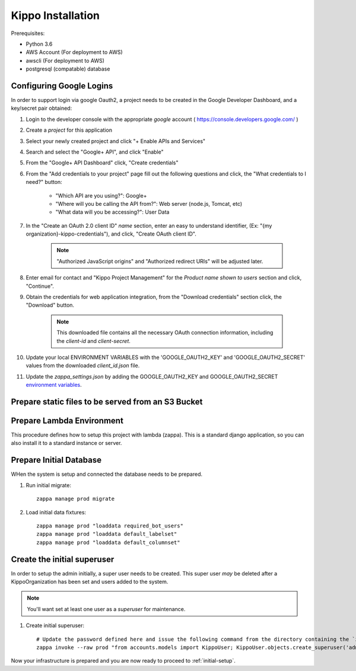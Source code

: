 ======================================================
Kippo Installation
======================================================

Prerequisites:

- Python 3.6
- AWS Account (For deployment to AWS)
- awscli (For deployment to AWS)
- postgresql (compatable) database


Configuring Google Logins
=============================

In order to support login via google Oauth2, a project needs to be created in the Google Developer Dashboard, and a key/secret pair obtained:

1. Login to the developer console with the appropriate *google* account ( https://console.developers.google.com/ )
2. Create a *project* for this application
3. Select your newly created project and click "+ Enable APIs and Services"
4. Search and select the "Google+ API", and click "Enable"
5. From the "Google+ API Dashboard" click, "Create credentials"
6. From the "Add credentials to your project" page fill out the following questions and click, the "What credentials to I need?" button:

    - "Which API are you using?": Google+
    - "Where will you be calling the API from?": Web server (node.js, Tomcat, etc)
    - "What data will you be accessing?": User Data

7. In the "Create an OAuth 2.0 client ID"  *name* section, enter an easy to understand identifier, (Ex: "{my organization}-kippo-credentials"), and click, "Create OAuth client ID".

    .. note::

        "Authorized JavaScript origins" and "Authorized redirect URIs" will be adjusted later.

8. Enter email for contact and "Kippo Project Management" for the *Product name shown to users* section and click, "Continue".

9. Obtain the credentials for web application integration, from the "Download credentials" section click, the "Download" button.

    .. note::

        This downloaded file contains all the necessary OAuth connection information, including the *client-id* and *client-secret*.


10. Update your local ENVIRONMENT VARIABLES with the 'GOOGLE_OAUTH2_KEY' and 'GOOGLE_OAUTH2_SECRET' values from the downloaded *client_id.json* file.

11. Update the `zappa_settings.json` by adding the GOOGLE_OAUTH2_KEY and GOOGLE_OAUTH2_SECRET `environment variables <https://github.com/Miserlou/Zappa#setting-environment-variables>`_.



Prepare static files to be served from an S3 Bucket
========================================================


Prepare Lambda Environment
==============================

This procedure defines how to setup this project with lambda (zappa).
This is a standard django application, so you can also install it to a standard instance or server.


Prepare Initial Database
==============================

WHen the system is setup and connected the database needs to be prepared.

1. Run initial migrate::

    zappa manage prod migrate

2. Load initial data fixtures::

    zappa manage prod "loaddata required_bot_users"
    zappa manage prod "loaddata default_labelset"
    zappa manage prod "loaddata default_columnset"


Create the initial superuser
==================================

In order to setup the admin initially, a super user needs to be created.
This super user *may* be deleted after a KippoOrganization has been set  and users added to the system.

.. note::

    You'll want set at least one user as a *superuser* for maintenance.

1. Create initial superuser::

    # Update the password defined here and issue the following command from the directory containing the `zappa_settings.json` file:
    zappa invoke --raw prod "from accounts.models import KippoUser; KippoUser.objects.create_superuser('admin', 'admin@yourdomain.com', 'not-so-secret-password')"



Now your infrastructure is prepared and you are now ready to proceed to :ref:`initial-setup`.

